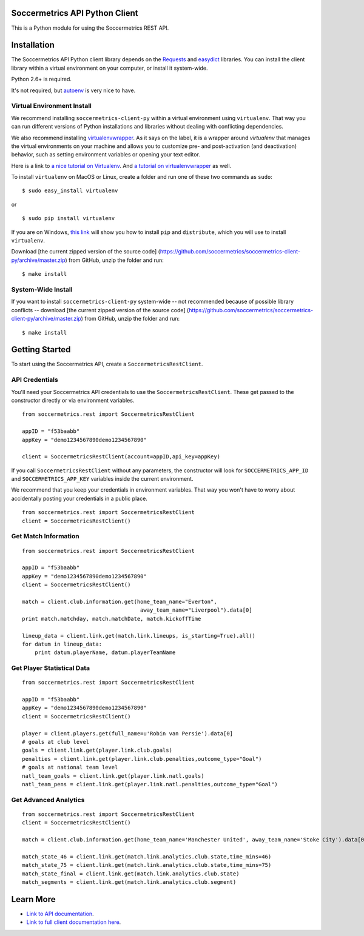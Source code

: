 Soccermetrics API Python Client
===============================

This is a Python module for using the Soccermetrics REST API.

Installation
============

The Soccermetrics API Python client library depends on the
`Requests <http://docs.python-requests.org/en/latest/>`_ and
`easydict <http://pypi.python.org/pypi/easydict/>`_ libraries. You can
install the client library within a virtual environment on your
computer, or install it system-wide.

Python 2.6+ is required.

It's not required, but
`autoenv <https://github.com/kennethreitz/autoenv>`_ is very nice to
have.

Virtual Environment Install
---------------------------

We recommend installing ``soccermetrics-client-py`` within a virtual
environment using ``virtualenv``. That way you can run different
versions of Python installations and libraries without dealing with
conflicting dependencies.

We also recommend installing `virtualenvwrapper <http://virtualenvwrapper.readthedocs.org/en/latest/>`_.
As it says on the label, it is a wrapper around `virtualenv` that manages the virtual
environments on your machine and allows you to customize pre- and post-activation
(and deactivation) behavior, such as setting environment variables or opening your text editor.

Here is a link to `a nice tutorial on
Virtualenv <http://simononsoftware.com/virtualenv-tutorial/>`_.
And `a tutorial on virtualenvwrapper <http://sccr.mx/1pZ5Xtx>`_ as well.

To install ``virtualenv`` on MacOS or Linux, create a folder and run one
of these two commands as ``sudo``:

::

    $ sudo easy_install virtualenv

or

::

    $ sudo pip install virtualenv

If you are on Windows, `this
link <http://flask.pocoo.org/docs/installation/#windows-easy-install>`_
will show you how to install ``pip`` and ``distribute``, which you will
use to install ``virtualenv``.

Download [the current zipped version of the source code]
(https://github.com/soccermetrics/soccermetrics-client-py/archive/master.zip)
from GitHub, unzip the folder and run:

::

    $ make install

System-Wide Install
-------------------

If you want to install ``soccermetrics-client-py`` system-wide -- not
recommended because of possible library conflicts -- download [the
current zipped version of the source code]
(https://github.com/soccermetrics/soccermetrics-client-py/archive/master.zip)
from GitHub, unzip the folder and run:

::

    $ make install

Getting Started
===============

To start using the Soccermetrics API, create a
``SoccermetricsRestClient``.

API Credentials
---------------

You'll need your Soccermetrics API credentials to use the
``SoccermetricsRestClient``. These get passed to the constructor
directly or via environment variables.

::

    from soccermetrics.rest import SoccermetricsRestClient

    appID = "f53baabb"
    appKey = "demo1234567890demo1234567890"

    client = SoccermetricsRestClient(account=appID,api_key=appKey)

If you call ``SoccermetricsRestClient`` without any parameters, the
constructor will look for ``SOCCERMETRICS_APP_ID`` and
``SOCCERMETRICS_APP_KEY`` variables inside the current environment.

We recommend that you keep your credentials in environment variables.
That way you won't have to worry about accidentally posting your
credentials in a public place.

::

    from soccermetrics.rest import SoccermetricsRestClient
    client = SoccermetricsRestClient()

Get Match Information
---------------------

::

    from soccermetrics.rest import SoccermetricsRestClient

    appID = "f53baabb"
    appKey = "demo1234567890demo1234567890"
    client = SoccermetricsRestClient()

    match = client.club.information.get(home_team_name="Everton",
                                         away_team_name="Liverpool").data[0]
    print match.matchday, match.matchDate, match.kickoffTime

    lineup_data = client.link.get(match.link.lineups, is_starting=True).all()
    for datum in lineup_data:
        print datum.playerName, datum.playerTeamName

Get Player Statistical Data
---------------------------

::

    from soccermetrics.rest import SoccermetricsRestClient

    appID = "f53baabb"
    appKey = "demo1234567890demo1234567890"
    client = SoccermetricsRestClient()

    player = client.players.get(full_name=u'Robin van Persie').data[0]
    # goals at club level
    goals = client.link.get(player.link.club.goals)
    penalties = client.link.get(player.link.club.penalties,outcome_type="Goal")
    # goals at national team level
    natl_team_goals = client.link.get(player.link.natl.goals)
    natl_team_pens = client.link.get(player.link.natl.penalties,outcome_type="Goal")

Get Advanced Analytics
----------------------

::

    from soccermetrics.rest import SoccermetricsRestClient
    client = SoccermetricsRestClient()

    match = client.club.information.get(home_team_name='Manchester United', away_team_name='Stoke City').data[0]

    match_state_46 = client.link.get(match.link.analytics.club.state,time_mins=46)
    match_state_75 = client.link.get(match.link.analytics.club.state,time_mins=75)
    match_state_final = client.link.get(match.link.analytics.club.state)
    match_segments = client.link.get(match.link.analytics.club.segment)

Learn More
==========

-  `Link to API
   documentation <http://soccermetrics.github.io/connect-api>`_.
-  `Link to full client documentation
   here <http://soccermetrics.github.io/soccermetrics-client-py>`_.

